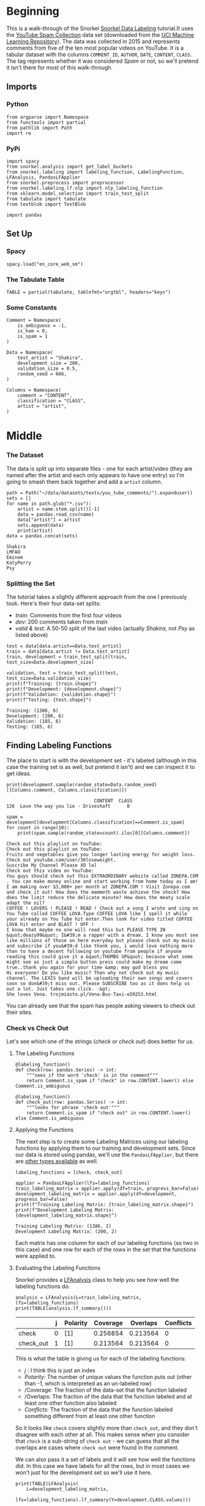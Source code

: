 #+BEGIN_COMMENT
.. title: Snorkel Data Labeling
.. slug: snorkel-data-labeling
.. date: 2020-01-09 17:07:33 UTC-08:00
.. tags: snorkel,data,exploration
.. category: Snorkel
.. link: 
.. description: The Snorkel data labeling tutorial.
.. type: text
.. status: 
.. updated: 

#+END_COMMENT
#+OPTIONS: ^:{}
#+TOC: headlines 2
* Beginning
  This is a walk-through of the Snorkel [[ehttps://www.snorkel.org/use-cases/01-spam-tutorial][Snorkel Data Labeling]] tutorial.It uses the [[http://www.dt.fee.unicamp.br/~tiago//youtubespamcollection/][YouTube Spam Collection]] data set (downloaded from the [[https://archive.ics.uci.edu/ml/datasets/YouTube+Spam+Collection][UCI Machine Learning Repository]]). The data was collected in 2015 and represents comments from five of the ten most popular videos on YouTube. It is a tabular dataset with the columns =COMMENT_ID=, =AUTHOR=, =DATE=, =CONTENT=, =CLASS=. The tag represents whether it was considered /Spam/ or not, so we'll pretend it isn't there for most of this walk-through.
** Imports
*** Python
#+begin_src ipython :session snorkel :results none
from argparse import Namespace
from functools import partial
from pathlib import Path
import re
#+end_src
*** PyPi
#+begin_src ipython :session snorkel :results none
import spacy
from snorkel.analysis import get_label_buckets
from snorkel.labeling import labeling_function, LabelingFunction, LFAnalysis, PandasLFApplier
from snorkel.preprocess import preprocessor
from snorkel.labeling.lf.nlp import nlp_labeling_function
from sklearn.model_selection import train_test_split
from tabulate import tabulate
from textblob import TextBlob

import pandas
#+end_src
** Set Up
*** Spacy
#+begin_src ipython :session snorkel :results none
spacy.load("en_core_web_sm")
#+end_src
*** The Tabulate Table
#+begin_src ipython :session snorkel :results none
TABLE = partial(tabulate, tablefmt="orgtbl", headers="keys")
#+end_src
*** Some Constants
#+begin_src ipython :session snorkel :results none
Comment = Namespace(
    is_ambiguous = -1,
    is_ham = 0,
    is_spam = 1
)
#+end_src

#+begin_src ipython :session snorkel :results none
Data = Namespace(
    test_artist = "Shakira",
    development_size = 200,
    validation_size = 0.5,
    random_seed = 666,
)
#+end_src

#+begin_src ipython :session snorkel :results none
Columns = Namespace(
    comment = "CONTENT",
    classification = "CLASS",
    artist = "artist",
)
#+end_src
* Middle
*** The Dataset
    The data is split up into separate files - one for each artist/video (they are named after the artist and each only appears to have one entry) so I'm going to smash them back together and add a =artist= column.

#+begin_src ipython :session snorkel :results output :exports both
path = Path("~/data/datasets/texts/you_tube_comments/").expanduser()
sets = []
for name in path.glob("*.csv"):
    artist = name.stem.split()[-1]
    data = pandas.read_csv(name)
    data["artist"] = artist
    sets.append(data)
    print(artist)
data = pandas.concat(sets)
#+end_src

#+RESULTS:
: Shakira
: LMFAO
: Eminem
: KatyPerry
: Psy

*** Splitting the Set
    The tutorial takes a slightly different approach from the one I previously took. Here's their four data-set splits:
    - /train/: Comments from the first four videos
    - /dev/: 200 comments taken from /train/
    - /valid & test/: A 50-50 split of the last video (actually /Shakira/, not /Psy/ as listed above)
#+begin_src ipython :session snorkel :results output :exports both
test = data[data.artist==Data.test_artist]
train = data[data.artist != Data.test_artist]
train, development = train_test_split(train, test_size=Data.development_size)

validation, test = train_test_split(test, test_size=Data.validation_size)
print(f"Training: {train.shape}")
print(f"Development: {development.shape}")
print(f"Validation: {validation.shape}")
print(f"Testing: {test.shape}")
#+end_src

#+RESULTS:
: Training: (1386, 6)
: Development: (200, 6)
: Validation: (185, 6)
: Testing: (185, 6)

** Finding Labeling Functions
   The place to start is with the development set - it's labeled (although in this case the training set is as well, but pretend it isn't) and we can inspect it to get ideas.

#+begin_src ipython :session snorkel :results output :exports both
print(development.sample(random_state=Data.random_seed)[[Columns.comment, Columns.classification]])
#+end_src

#+RESULTS:
:                                 CONTENT  CLASS
: 126  Love the way you lie - Driveshaft﻿      0

#+begin_src ipython :session snorkel :results output :exports both
spam = development[development[Columns.classification]==Comment.is_spam]
for count in range(10):
    print(spam.sample(random_state=count).iloc[0][Columns.comment])
#+end_src

#+RESULTS:
#+begin_example
Check out this playlist on YouTube:﻿
Check out this playlist on YouTube:﻿
Fruits and vegetables give you longer lasting energy for weight loss.  Check out youtube.com/user/36loseweight.
Suscribe My Channel Please XD lol﻿
Check out this video on YouTube:﻿
You guys should check out this EXTRAORDINARY website called ZONEPA.COM . You can make money online and start working from home today as I am! I am making over $3,000+ per month at ZONEPA.COM ! Visit Zonepa.com and check it out! How does the mammoth waste achieve the shock? How does the limit reduce the delicate minute? How does the meaty scale adapt the oil?
COFFEE ! LOVERS ! PLEASE ! READ ! Check out a song I wrote and sing on You Tube called COFFEE LOVA.Type COFFEE LOVA like I spell it while your already on You Tube hit enter.Then look for video titled COFFEE LOVA hit enter and BLAST ! OFF !
I know that maybe no one will read this but PLEASE TYPE IN &quot;deazy99&quot; I&#39;m a rapper with a dream. I know you must see like millions of those on here everyday but please check out my music and subscribe if you&#39;d like thank you, i would love nothing more than to have a decent following on youtube from people if anyone reading this could give it a &quot;THUMBS UP&quot; because what some might see as just a simple button press could make my dream come true..thank you again for your time &amp; may god bless you
Hi everyone! Do you like music? Then why not check out my music channel. The LEXIS band will be uploading their own songs and covers soon so don&#39;t miss out. Please SUBSCRIBE too as it does help us out a lot. Just takes one click. -&gt;﻿
She loves Vena. trojmiasto.pl/Vena-Bus-Taxi-o59253.html﻿
#+end_example

You can already see that the spam has people asking viewers to check out their sites.
*** Check vs Check Out
Let's see which one of the strings (/check/ or /check out/) does better for us.
**** The Labeling Functions
#+begin_src ipython :session snorkel :results none
@labeling_function()
def check(row: pandas.Series) -> int:
    """sees if the word 'check' is in the comment"""
    return Comment.is_spam if "check" in row.CONTENT.lower() else Comment.is_ambiguous
#+end_src

#+begin_src ipython :session snorkel :results none
@labeling_function()
def check_out(row: pandas.Series) -> int:
    """looks for phrase 'check out'"""
    return Comment.is_spam if "check out" in row.CONTENT.lower() else Comment.is_ambiguous
#+end_src
**** Applying the Functions
     The next step is to create some Labeling Matrices using our labeling functions by applying them to our training and development sets. Since our data is stored using pandas, we'll use the =PandasLFApplier=, but there are [[https://snorkel.readthedocs.io/en/master/packages/labeling.html][other types available]] as well.
#+begin_src ipython :session snorkel :results output :exports both
labeling_functions = [check, check_out]

applier = PandasLFApplier(lfs=labeling_functions)
train_labeling_matrix = applier.apply(df=train, progress_bar=False)
development_labeling_matrix = applier.apply(df=development, progress_bar=False)
print(f"Training Labeling Matrix: {train_labeling_matrix.shape}")
print(f"Development Labeling Matrix: {development_labeling_matrix.shape}")
#+end_src

#+RESULTS:
: Training Labeling Matrix: (1386, 2)
: Development Labeling Matrix: (200, 2)

Each matrix has one column for each of our labeling functions (so two in this case) and one row for each of the rows in the set that the functions were applied to.

**** Evaluating the Labeling Functions
     Snorkel provides a [[https://snorkel.readthedocs.io/en/master/packages/_autosummary/labeling/snorkel.labeling.LFAnalysis.html][LFAnalysis]] class to help you see how well the labeling functions do.

#+begin_src ipython :session snorkel :results output raw :exports both
analysis = LFAnalysis(L=train_labeling_matrix, lfs=labeling_functions)
print(TABLE(analysis.lf_summary()))
#+end_src

#+RESULTS:
|           | j | Polarity | Coverage | Overlaps | Conflicts |
|-----------+---+----------+----------+----------+-----------|
| check     | 0 | [1]      | 0.256854 | 0.213564 |         0 |
| check_out | 1 | [1]      | 0.213564 | 0.213564 |         0 |

This is what the table is giving us for each of the labeling functions:

 - /j/ : I think this is just an index
 - /Polarity/: The number of unique values the function puts out (other than -1, which is interpreted as an un-labeled row)
 - /Coverage: The fraction of the data-set that the function labeled
 - /Overlaps: The fraction of the data that the function labeled and at least one other function also labeled
 - /Conflicts/: The fraction of the data that the function labeled something different from at least one other function

So it looks like =check= covers slightly more than =check_out=, and they don't disagree with each other at all. This makes sense when you consider that =check= is a sub-string of =check out= - we can guess that all the overlaps are cases where =check out= were found in the comment.

We can also pass it a set of labels and it will see how well the functions did. In this case we have labels for all the rows, but in most cases we won't just for the development set so we'll use it here.

#+begin_src ipython :session snorkel :results output raw :exports both
print(TABLE(LFAnalysis(
    L=development_labeling_matrix,
    lfs=labeling_functions).lf_summary(Y=development.CLASS.values)))
#+end_src

#+RESULTS:
|           | j | Polarity | Coverage | Overlaps | Conflicts | Correct | Incorrect | Emp. Acc. |
|-----------+---+----------+----------+----------+-----------+---------+-----------+-----------|
| check     | 0 | [1]      |    0.265 |     0.22 |         0 |      50 |         3 |  0.943396 |
| check_out | 1 | [1]      |     0.22 |     0.22 |         0 |      44 |         0 |         1 |

**Note:** The =LFAnalysis= class works with =numpy= arrays, so when I called the =lf_summary= method I had to pass in the =values= and not the =CLASS= Series.

With our development set, the functions cover slightly less than before (as a fraction of the total), and although =check= covers slightly more that =check_out=, it also has some false-postives, so we'd have to decide if we care about getting all the spam or not accidentally labeling non-spam as spam.

We can also check which ones were mis-labeled to get a better idea of how off they were.

#+begin_src ipython :session snorkel :results output :exports both
buckets = get_label_buckets(development.CLASS.values, development_labeling_matrix[:, 0])
for key, value in buckets.items():
    print(key)
    print(value)
#+end_src

#+RESULTS:
#+begin_example
(0, -1)
[  0   4   5   6   7   8  10  11  13  20  25  26  27  32  34  35  39  40
  41  45  46  48  51  52  54  55  60  62  63  66  67  69  73  74  75  77
  79  82  84  85  86  87  88  90  91  92  95  97  98  99 100 102 103 107
 110 111 117 119 124 125 128 129 130 134 135 137 139 141 142 143 145 146
 150 151 155 158 160 163 164 166 167 169 175 176 181 183 184 185 186 191
 192 197 198]
(1, 1)
[  1   2  14  17  21  22  28  30  31  36  38  42  43  47  49  58  59  64
  65  70  81  93 101 109 115 116 118 120 122 126 131 132 136 138 147 148
 153 157 159 161 162 165 171 178 187 188 189 190 193 199]
(0, 1)
[  3 149 170]
(1, -1)
[  9  12  15  16  18  19  23  24  29  33  37  44  50  53  56  57  61  68
  71  72  76  78  80  83  89  94  96 104 105 106 108 112 113 114 121 123
 127 133 140 144 152 154 156 168 172 173 174 177 179 180 182 194 195 196]
#+end_example

Buckets is a dict whose keys are tuples of (actual classes, predicted classes) and whose values are the indices of the rows matching the keys (so the key =(0, 1)= returns the indices for rows where we labeled the comment as spam but it wasn't). Looking at the output you can see that the last key (0, 1) has the cases that we labeled as spam when they weren't, let's take a look at them.

#+begin_src ipython :session snorkel :results output :exports both
for comment in development.iloc[buckets[(Comment.is_ham, Comment.is_spam)]]["CONTENT"]:
    print(comment)
#+end_src

#+RESULTS:
: Why dafuq is a Korean song so big in the USA. Does that mean we support  Koreans? Last time I checked they wanted to bomb us. ﻿
: She named the tiger Kitty Purry  No, seriously, she did, check the video ﻿
: Just coming to check if people are still viewing this video. And  apparently, they still do.﻿

It's not obvious to me how you should handle those.
**** Check Out But Not Check
     What are some training examples that =check= labels but =check_out= doesn't? We can check by feeding the columns from the labeling matrix for the =check= and =check_out= functions and see where =check_out= abstained and =check= didn't. I said earlier that the first argument to =get_label_buckets= is the actual label, but really you can feed any two arrays and it will find give you the indices for the permutations of their row-values.

#+begin_src ipython :session snorkel :results output :exports both
buckets = get_label_buckets(train_labeling_matrix[:, 0], train_labeling_matrix[:, 1])
sampled = train.iloc[buckets[(Comment.is_spam, Comment.is_ambiguous)]].sample(10, random_state=Data.random_seed)
for sample in sampled.itertuples():
    print(sample.CONTENT)
#+end_src

#+RESULTS:
#+begin_example
Check my channel, please!﻿
watch?v=vtaRGgvGtWQ   Check this out .﻿
I did a cover if u want to check it out THANK U.....Michael Age 8﻿
i think about 100 millions of the views come from people who only wanted to  check the views﻿
Hey come check us out were new on youtube let us know what you think and  don't forget to subscribe thanks.﻿
Check me out! I'm kyle. I rap so yeah ﻿
┏━━━┓┏┓╋┏┓┏━━━┓┏━━━┓┏┓╋╋┏┓  ┃┏━┓┃┃┃╋┃┃┃┏━┓┃┗┓┏┓┃┃┗┓┏┛┃  ┃┗━━┓┃┗━┛┃┃┃╋┃┃╋┃┃┃┃┗┓┗┛┏  ┗━━┓┃┃┏━┓┃┃┗━┛┃╋┃┃┃┃╋┗┓┏┛  ┃┗━┛┃┃┃╋┃┃┃┏━┓┃┏┛┗┛┃╋╋┃┃  ┗━━━┛┗┛╋┗┛┗┛╋┗┛┗━━━┛╋╋┗┛ CHECK MY VIDEOS AND SUBSCRIBE AND LIKE PLZZ
Admit it you just came here to check the number of viewers ﻿
http://tankionline.com#friend=cd92db3f4 great game check it out!﻿
CHECK MY CHANNEL FOR MY NEW SONG 'STATIC'!! YOU'LL LOVE IT!!﻿
#+end_example

I'm going to deviate from the tutorial a little and create a regular expression to match any comment with "check" and not "view" to avoid cases where the commenter is saying that they're checking out how many views the video had.

#+begin_src ipython :session snorkel :results none
EXPRESSION = re.compile(r"check(?!.*view)")

assert EXPRESSION.search("everyone please come check our newest song in memories of Martin Luther  King Jr.﻿")
assert EXPRESSION.search("and u should.d check my channel and tell me what I should do next!﻿")
assert not EXPRESSION.search("Admit it you just came here to check the number of viewers ﻿")

@labeling_function()
def re_check_out(row: pandas.Series) -> int:
    """match cases with 'check' but not view"""
    return Comment.is_spam if EXPRESSION.search(row.CONTENT.lower()) else Comment.is_ambiguous
#+end_src

#+begin_src ipython :session snorkel :results none
labeling_functions = [check, check_out, re_check_out]
applier = PandasLFApplier(lfs=labeling_functions)
train_labeling_matrix = applier.apply(df=train, progress_bar=False)
development_labeling_matrix = applier.apply(df=development, progress_bar=False)
#+end_src


#+begin_src ipython :session snorkel :results output raw :exports both
analysis = LFAnalysis(L=train_labeling_matrix, lfs=labeling_functions)
print(TABLE(analysis.lf_summary()))
#+end_src

#+RESULTS:
|              | j | Polarity | Coverage | Overlaps | Conflicts |
|--------------+---+----------+----------+----------+-----------|
| check        | 0 | [1]      | 0.256854 | 0.246032 |         0 |
| check_out    | 1 | [1]      | 0.213564 | 0.213564 |         0 |
| re_check_out | 2 | [1]      | 0.241703 | 0.241703 |         0 |

Our =re_check_out= function has a little less coverage than =check= as we'd expect, since it excludes reviews with "view" in them but it also covers a little more than =check_out=.


#+begin_src ipython :session snorkel :results output raw :exports both
print(TABLE(LFAnalysis(
    L=development_labeling_matrix,
    lfs=labeling_functions).lf_summary(Y=development.CLASS.values)))
#+end_src

#+RESULTS:
|              | j | Polarity | Coverage | Overlaps | Conflicts | Correct | Incorrect | Emp. Acc. |
|--------------+---+----------+----------+----------+-----------+---------+-----------+-----------|
| check        | 0 | [1]      |    0.265 |     0.26 |         0 |      50 |         3 |  0.943396 |
| check_out    | 1 | [1]      |     0.22 |     0.22 |         0 |      44 |         0 |         1 |
| re_check_out | 2 | [1]      |    0.255 |    0.255 |         0 |      49 |         2 |  0.960784 |

It looks like we were able to avoid the false-positives by adding our regular expression.



#+begin_src ipython :session snorkel :results output :exports both
buckets = get_label_buckets(development_labeling_matrix[:, 0], development_labeling_matrix[:,2])
for comment in development.iloc[buckets[(Comment.is_spam, Comment.is_ambiguous)]]["CONTENT"]:
    print(comment)
#+end_src

#+RESULTS:
: hey its M.E.S here I&#39;m a young up and coming rapper and i wanna get my music heard i know spam wont get me fame. but at the moment i got no way of getting a little attention so please do me a favour and check out my channel and drop a sub if you enjoy yourself. im just getting started so i really appreciate those who take time to leave constructive criticism i already got 200 subscribers and 4000 views on my first vid ive been told i have potential
: Just coming to check if people are still viewing this video. And  apparently, they still do.﻿

So it looks like we got rid of some false positives but also missed some spam by using the regular expression. We could probably grab more by searching for "my" as well.

** Using TextBlob with a Preprocessor
   Here we'll use text-blobs sentiment scorer to find comments that aren't spam. To do this we'll need to use snorkel's Preprocessor, which maps data using black-box functions.

#+begin_src ipython :session snorkel :results none
@preprocessor(memoize=True)
def textblob_sentiment(row: pandas.Series) -> pandas.Series:
    """Add the polarity and subjectivity of the comment's sentiment

    This adds two columns ('polarity' and 'subjectivity') based on the comment

    """
    blob = TextBlob(row.CONTENT)
    row["polarity"] = blob.sentiment.polarity
    row["subjectivity"] = blob.sentiment.subjectivity
    return row
#+end_src

The =polarity= is a value from -1.0 to 1.0 which reflects how negative or positive the text is believed to be. The =subjectivity= is a value from 0.0 to 1.0 which reflects whether the text is objective or subjective - whether it is a statement of fact or opinion.

Now that we have the pre-processor we can use it with a labeling function.

*** Polarity
#+begin_src ipython :session snorkel :results none
@labeling_function(pre=[textblob_sentiment])
def textblob_polarity(row: pandas.Series) -> int:
    """decides if the comment is ham based on the polarity of the sentiment"""
    return Comment.is_ham if row.polarity > 0.9 else Comment.is_ambiguous
#+end_src
*** Subjectivity
#+begin_src ipython :session snorkel :results none
@labeling_function(pre=[textblob_sentiment])
def textblob_subjectivity(row: pandas.Series) -> int:
    """decides if the comment is ham based on the subjectivity"""
    return Comment.is_ham if row.subjectivity > 0.5 else Comment.is_ambiguous
#+end_src

*** Analyzing the Performance
    Once again, now that we have labeling functions we need to analyze how well they do.

#+begin_src ipython :session snorkel :results none
labeling_functions = [textblob_polarity, textblob_subjectivity]
applier = PandasLFApplier(lfs=labeling_functions)
train_label_matrix = applier.apply(train, progress_bar=False)
development_label_matrix = applier.apply(development, progress_bar=False)
#+end_src

#+begin_src ipython :session snorkel :results output raw :exports both
print(TABLE(LFAnalysis(train_label_matrix, labeling_functions).lf_summary()))
#+end_src

#+RESULTS:
|                       | j | Polarity |  Coverage |  Overlaps | Conflicts |
|-----------------------+---+----------+-----------+-----------+-----------|
| textblob_polarity     | 0 | [0]      | 0.0353535 | 0.0137085 |         0 |
| textblob_subjectivity | 1 | [0]      |  0.321068 | 0.0137085 |         0 |


#+begin_src ipython :session snorkel :results output raw :exports both
print(TABLE(LFAnalysis(development_label_matrix, labeling_functions).lf_summary(Y=development.CLASS.values)))
#+end_src

#+RESULTS:
|                       | j | Polarity | Coverage | Overlaps | Conflicts | Correct | Incorrect | Emp. Acc. |
|-----------------------+---+----------+----------+----------+-----------+---------+-----------+-----------|
| textblob_polarity     | 0 | [0]      |    0.035 |    0.015 |         0 |       5 |         2 |  0.714286 |
| textblob_subjectivity | 1 | [0]      |     0.34 |    0.015 |         0 |      40 |        28 |  0.588235 |

Subjectivity seems to have much better coverage, but it was also fairly inaccurate.

** More Labeling Functions
   We previously created a keyword-based labeling function for "check". Because using keywords is such a common thing Snorkel has a way to create them with a little less work than creating the labeling functions individually.

First we make a function that checks if any of a collection of keywords is in the comment.

#+begin_src ipython :session snorkel :results none
def lookup_keyword(row: pandas.Series, keywords: list, label: int) -> int:
    """check if any of the keywords are in the comment

    Args:
     row: the series with the Comment
     keywords: collection of keywords indicating spam
     label: what to return if the keyword is in the comment

    Returns:
     label if keyword in comment else -1
    """
    return label if any(keyword in row.CONTENT.lower() for keyword in keywords) else Comment.is_ambiguous
#+end_src

Now we make the labeling-function creator that uses the =lookup_keyword=.

#+begin_src ipython :session snorkel :results none
def make_keyword_labeling_function(keywords: list, label: int=Comment.is_spam) -> LabelingFunction:
    """Makes LabelingFunction objects that check keywords"""
    return LabelingFunction(
        name=f"keyword_{keywords[0]}",
        f=lookup_keyword,
        resources=dict(keywords=keywords, label=label)
    )
#+end_src

#+begin_src ipython :session snorkel :results none
keyword_my = make_keyword_labeling_function(keywords=["my"])
keyword_subscribe = make_keyword_labeling_function(keywords=["subscribe"])
keyword_link = make_keyword_labeling_function(keywords=["http"])
keyword_please = make_keyword_labeling_function(keywords=["please", "plz"])
keyword_song = make_keyword_labeling_function(keywords=["song"], label=Comment.is_ham)
#+end_src

#+begin_src ipython :session snorkel :results output raw :exports both
labeling_functions = [
    keyword_my,
    keyword_subscribe,
    keyword_link,
    keyword_please,
    keyword_song,
]
applier = PandasLFApplier(lfs=labeling_functions)
train_label_matrix = applier.apply(train, progress_bar=False)
development_label_matrix = applier.apply(development, progress_bar=False)
print(TABLE(LFAnalysis(development_label_matrix, labeling_functions).lf_summary(Y=development.CLASS.values)))
#+end_src

#+RESULTS:
|                   | j | Polarity | Coverage | Overlaps | Conflicts | Correct | Incorrect | Emp. Acc. |
|-------------------+---+----------+----------+----------+-----------+---------+-----------+-----------|
| keyword_my        | 0 | [1]      |    0.185 |     0.12 |     0.015 |      30 |         7 |  0.810811 |
| keyword_subscribe | 1 | [1]      |     0.14 |    0.085 |     0.005 |      27 |         1 |  0.964286 |
| keyword_http      | 2 | [1]      |     0.11 |     0.04 |     0.005 |      19 |         3 |  0.863636 |
| keyword_please    | 3 | [1]      |     0.11 |      0.1 |      0.01 |      22 |         0 |         1 |
| keyword_song      | 4 | [0]      |    0.145 |    0.025 |     0.025 |      19 |        10 |  0.655172 |

There are varying degrees of coveragen and accuracy with these. Interestingly, the =subscribe= keyword was completely accurate and had pretty good coverage (compared to our check-out labelers).

** Adding a Spacy Preprocessor
   The purpose of the pre-processors is to do a little feature engineering to add features that aren't in the original dataset but which can be derived from it. Because SpaCY is used so much for this, snorkel comes with a labeling function that adds a =doc= attribute (you can also create it manually to get more control). This requires that you install [[https://spacy.io/][spacy]] and its [[https://spacy.io/usage/models][=en_core_web_sm= model]].

#+begin_src ipython :session snorkel :results none
@nlp_labeling_function()
def short_with_person(row: pandas.Series) -> int:
    """Check if the comment is short and mentions a person"""
    return (Comment.is_ham if (len(row.CONTENT) < 20 and any((entity.label_=="PERSON" for entity in row.dot.ents)))
                               else Comment.is_ambiguous)
#+end_src
